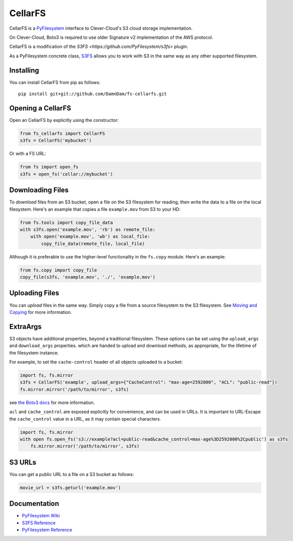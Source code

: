 CellarFS
====

CellarFS is a `PyFilesystem <https://www.pyfilesystem.org/>`__ interface to
Clever-Cloud's S3 cloud storage implementation.

On Clever-Cloud, Boto3 is required to use older Signature v2 implementation of the AWS protocol.

CellarFS is a modification of the `S3FS <https://github.com/PyFilesystem/s3fs>` plugin.

As a PyFilesystem concrete class,
`S3FS <http://fs-s3fs.readthedocs.io/en/latest/>`__ allows you to work
with S3 in the same way as any other supported filesystem.

Installing
----------

You can install CellarFS from pip as follows:

::

    pip install git+git://github.com/DamnDam/fs-cellarfs.git

Opening a CellarFS
--------------

Open an CellarFS by explicitly using the constructor:

.. code:: python

    from fs_cellarfs import CellarFS
    s3fs = CellarFS('mybucket')

Or with a FS URL:

.. code:: python

      from fs import open_fs
      s3fs = open_fs('cellar://mybucket')

Downloading Files
-----------------

To *download* files from an S3 bucket, open a file on the S3 filesystem
for reading, then write the data to a file on the local filesystem.
Here's an example that copies a file ``example.mov`` from S3 to your HD:

.. code:: python

    from fs.tools import copy_file_data
    with s3fs.open('example.mov', 'rb') as remote_file:
        with open('example.mov', 'wb') as local_file:
            copy_file_data(remote_file, local_file)

Although it is preferable to use the higher-level functionality in the
``fs.copy`` module. Here's an example:

.. code:: python

    from fs.copy import copy_file
    copy_file(s3fs, 'example.mov', './', 'example.mov')

Uploading Files
---------------

You can *upload* files in the same way. Simply copy a file from a source
filesystem to the S3 filesystem. See `Moving and
Copying <https://docs.pyfilesystem.org/en/latest/guide.html#moving-and-copying>`__
for more information.

ExtraArgs
---------

S3 objects have additional properties, beyond a traditional filesystem.
These options can be set using the ``upload_args`` and ``download_args``
properties. which are handed to upload and download methods, as
appropriate, for the lifetime of the filesystem instance.

For example, to set the ``cache-control`` header of all objects uploaded
to a bucket:

.. code:: python

    import fs, fs.mirror
    s3fs = CellarFS('example', upload_args={"CacheControl": "max-age=2592000", "ACL": "public-read"})
    fs.mirror.mirror('/path/to/mirror', s3fs)

see `the Boto3
docs <https://boto3.readthedocs.io/en/latest/reference/customizations/s3.html#boto3.s3.transfer.S3Transfer.ALLOWED_UPLOAD_ARGS>`__
for more information.

``acl`` and ``cache_control`` are exposed explicitly for convenience,
and can be used in URLs. It is important to URL-Escape the
``cache_control`` value in a URL, as it may contain special characters.

.. code:: python

    import fs, fs.mirror
    with open fs.open_fs('s3://example?acl=public-read&cache_control=max-age%3D2592000%2Cpublic') as s3fs
        fs.mirror.mirror('/path/to/mirror', s3fs)

S3 URLs
-------

You can get a public URL to a file on a S3 bucket as follows:

.. code:: python

    movie_url = s3fs.geturl('example.mov')

Documentation
-------------

-  `PyFilesystem Wiki <https://www.pyfilesystem.org>`__
-  `S3FS Reference <http://fs-s3fs.readthedocs.io/en/latest/>`__
-  `PyFilesystem
   Reference <https://docs.pyfilesystem.org/en/latest/reference/base.html>`__
